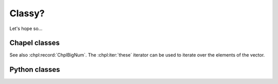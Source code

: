 Classy?
=======

Let's hope so...

Chapel classes
--------------

.. default-domain:: chpl

.. module:: MyModule
    :synopsis: some random module...

.. class:: ChplVector

    See also :chpl:record:`ChplBigNum`. The :chpl:iter:`these` iterator can be
    used to iterate over the elements of the vector.

    .. attribute:: capacity

        Integer capacity of vector. See also... random
        :chpl:attr:`ChplBigNum.myAttr`

    .. attribute:: dom

        One dimensional domain for array elements. See also
        :chpl:attr:`ChplVector.elements`...

    .. attribute:: elements

        One dimensional array that stores elements of vector. See also
        :chpl:attr:`ChplVector.dom`.

    .. method:: ChplVector(type eltType, cap=4, offset=0)

        Initialize new generic ChplVector of type eltType. See
        :chpl:meth:`ChplBigNum.readWriteThis`...

        :arg type eltType: generic type for new vector
        :arg int cap: capacity of vector
        :arg int offset: vector offset

    .. method:: readWriteThis(f)

        Implement generic reader/writer methods for ChplVector. blah blah
        :chpl:meth:`ChplBigNum.fromInt`. to construct a ChplVector, see
        :chpl:meth:`ChplVector.ChplVector`.

        :arg Reader,Writer f: reader or writer
        :returns: nothing
        :rtype: nil

    .. itermethod:: these() ref

        Iterate over elements in vector.

        :ytype: eltType
        :yields: Reference to element in vector.

.. record:: ChplBigNum

    See also :chpl:class:`ChplVector`...

    .. attribute:: myAttr

        whatever, some random attr for fun!

    .. method:: fromInt(value: int): ChplBigNum

        Initialize new ChplBigNum from integer. random
        :chpl:meth:`ChplVector.readWriteThis`...

        :arg int value: integer to intialize ChplBigNum with.
        :returns: new instance of ChplBigNum
        :rtype: ChplBigNum


Python classes
--------------


.. py:module:: PyContainers
    :synopsis: Container classes! Currently, just Vector.

.. py:class:: PyVector

    .. py:attribute:: eltType

        Generic type of Vector.

    .. py:attribute:: capacity

        Should be type ``int``.

    .. py:attribute:: lastIdx

        Should be type ``int``

    .. py:attribute:: dom

        Should be type ``domain(1)``

    .. py:attribute:: elements

        Should be of type ``[dom] eltType``

    .. py:method:: Vector(type eltType, cap=4, offset=0)

        Intialize new instance with given args.

        :arg type eltType: generic type for Vector elements
        :arg int cap: Capacity for vector.
        :arg int offset: Vector offset.

    .. py:method:: push(_mt: _MT, this: Vector, val: .(this, "eltType"))

    .. py:method:: low(_mt: _MT, this: Vector)

    .. py:method:: high(_mt: _MT, this: Vector)

    .. py:method:: pop(_mt: _MT, this: Vector)

    .. py:method:: top(_mt: _MT, this: Vector) ref

    .. py:method:: this(_mt: _MT, this: Vector, idx) ref

    .. py:method:: these(_mt: _MT, this: Vector) ref

    .. py:method:: size(_mt: _MT, this: Vector)

    .. py:method:: empty(_mt: _MT, this: Vector)
